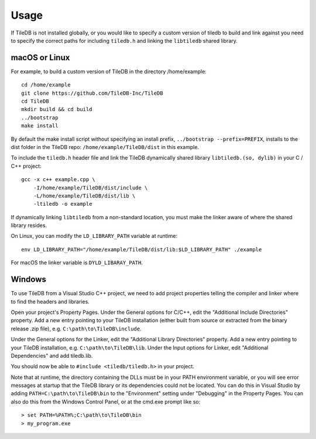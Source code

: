 Usage
=====

If TileDB is not installed globally, or you would like to specify a custom version of tiledb to build and link against you need to specify the correct paths for including ``tiledb.h`` and linking the ``libtiledb`` shared library.

macOS or Linux
--------------

For example, to build a custom version of TileDB in the directory /home/example::

    cd /home/example
    git clone https://github.com/TileDB-Inc/TileDB
    cd TileDB
    mkdir build && cd build
    ../bootstrap
    make install

By default the make install script without specifying an install prefix, ``../bootstrap --prefix=PREFIX``, installs to the dist folder in the TileDB repo: ``/home/example/TileDB/dist`` in this example.

To include the ``tiledb.h`` header file and link the TileDB dynamically shared library ``libtiledb.(so, dylib)`` in your C / C++ project::

    gcc -x c++ example.cpp \
        -I/home/example/TileDB/dist/include \
        -L/home/example/TileDB/dist/lib \
        -ltiledb -o example

If dynamically linking ``libtiledb`` from a non-standard location, you must make the linker aware of where the shared library resides.

On Linux, you can modify the ``LD_LIBRARY_PATH`` variable at runtime::

    env LD_LIBRARY_PATH="/home/example/TileDB/dist/lib:$LD_LIBRARY_PATH" ./example

For macOS the linker variable is ``DYLD_LIBARAY_PATH``.

Windows
-------

To use TileDB from a Visual Studio C++ project, we need to add project properties telling the compiler and linker where to find the headers and libraries.

Open your project's Property Pages. Under the General options for C/C++, edit the "Additional Include Directories" property. Add a new entry pointing to your TileDB installation (either built from source or extracted from the binary release .zip file), e.g. ``C:\path\to\TileDB\include``.

Under the General options for the Linker, edit the "Additional Library Directories" property. Add a new entry pointing to your TileDB installation, e.g. ``C:\path\to\TileDB\lib``. Under the Input options for Linker, edit "Additional Dependencies" and add tiledb.lib.

You should now be able to ``#include <tiledb/tiledb.h>`` in your project.

Note that at runtime, the directory containing the DLLs must be in your PATH environment variable, or you will see error messages at startup that the TileDB library or its dependencies could not be located. You can do this in Visual Studio by adding ``PATH=C:\path\to\TileDB\bin`` to the "Environment" setting under "Debugging" in the Property Pages. You can also do this from the Windows Control Panel, or at the cmd.exe prompt like so::

    > set PATH=%PATH%;C:\path\to\TileDB\bin
    > my_program.exe


